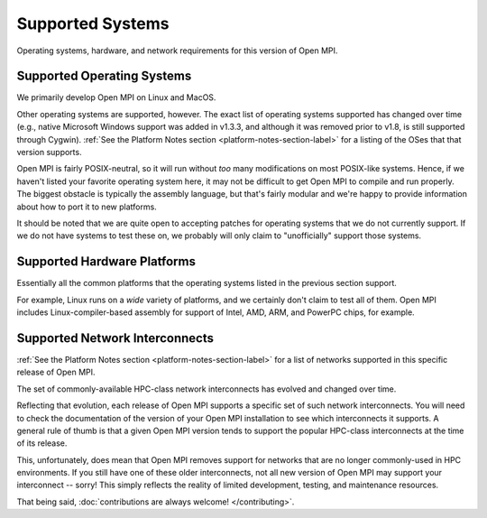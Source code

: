 Supported Systems
=================

Operating systems, hardware, and network requirements for this version of
Open MPI.

Supported Operating Systems
~~~~~~~~~~~~~~~~~~~~~~~~~~~

We primarily develop Open MPI on Linux and MacOS.

Other operating systems are supported, however.  The exact list of
operating systems supported has changed over time (e.g., native
Microsoft Windows support was added in v1.3.3, and although it was
removed prior to v1.8, is still supported through Cygwin).  :ref:`See
the Platform Notes section <platform-notes-section-label>` for a
listing of the OSes that that version supports.

Open MPI is fairly POSIX-neutral, so it will run without *too* many
modifications on most POSIX-like systems.  Hence, if we haven't listed
your favorite operating system here, it may not be difficult to get
Open MPI to compile and run properly.  The biggest obstacle is
typically the assembly language, but that's fairly modular and we're
happy to provide information about how to port it to new platforms.

It should be noted that we are quite open to accepting patches for
operating systems that we do not currently support.  If we do not have
systems to test these on, we probably will only claim to
"unofficially" support those systems.

Supported Hardware Platforms
~~~~~~~~~~~~~~~~~~~~~~~~~~~~

Essentially all the common platforms that the operating
systems listed in the previous section support.

For example, Linux runs on a *wide* variety of platforms, and we
certainly don't claim to test all of them.  Open MPI includes
Linux-compiler-based assembly for support of Intel, AMD, ARM, and
PowerPC chips, for example.


Supported Network Interconnects
~~~~~~~~~~~~~~~~~~~~~~~~~~~~~~~

:ref:`See the Platform Notes section <platform-notes-section-label>`
for a list of networks supported in this specific release of Open MPI.

The set of commonly-available HPC-class network interconnects has
evolved and changed over time.

Reflecting that evolution, each release of Open MPI supports a
specific set of such network interconnects.  You will need to check
the documentation of the version of your Open MPI installation to see
which interconnects it supports.  A general rule of thumb is that a
given Open MPI version tends to support the popular HPC-class
interconnects at the time of its release.

This, unfortunately, does mean that Open MPI removes support for
networks that are no longer commonly-used in HPC environments.  If you
still have one of these older interconnects, not all new version of
Open MPI may support your interconnect -- sorry!  This simply reflects
the reality of limited development, testing, and maintenance
resources.

That being said, :doc:`contributions are always welcome!
</contributing>`.

